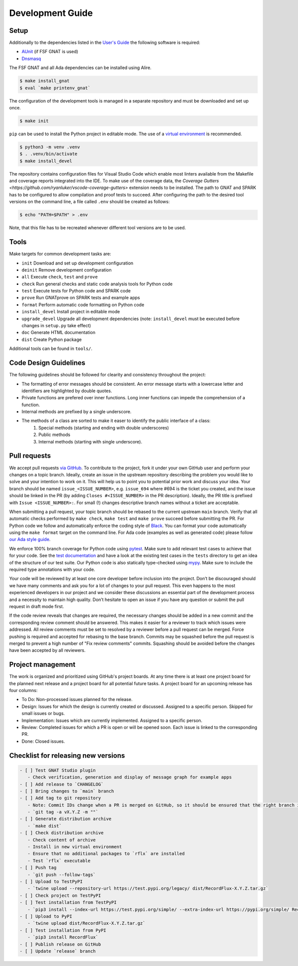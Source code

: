 =================
Development Guide
=================

Setup
=====

Additionally to the dependencies listed in the `User's Guide <https://docs.adacore.com/live/wave/recordflux/html/recordflux_ug/index.html>`_ the following software is required:

- `AUnit <https://github.com/AdaCore/aunit>`_ (if FSF GNAT is used)
- `Dnsmasq <https://thekelleys.org.uk/dnsmasq/doc.html>`_

The FSF GNAT and all Ada dependencies can be installed using Alire.

.. code:: console

   $ make install_gnat
   $ eval `make printenv_gnat`


The configuration of the development tools is managed in a separate repository and must be downloaded and set up once.

.. code:: console

   $ make init

``pip`` can be used to install the Python project in editable mode.
The use of a `virtual environment <https://docs.python.org/3/tutorial/venv.html>`_ is recommended.

.. code:: console

   $ python3 -m venv .venv
   $ . .venv/bin/activate
   $ make install_devel

The repository contains configuration files for Visual Studio Code which enable most linters available from the Makefile and coverage reports integrated into the IDE.
To make use of the coverage data, the `Coverage Gutters <https://github.com/ryanluker/vscode-coverage-gutters>` extension needs to be installed.
The path to GNAT and SPARK has to be configured to allow compilation and proof tests to succeed.
After configuring the path to the desired tool versions on the command line, a file called ``.env`` should be created as follows:

.. code:: console

   $ echo "PATH=$PATH" > .env

Note, that this file has to be recreated whenever different tool versions are to be used.

Tools
=====

Make targets for common development tasks are:

- ``init`` Download and set up development configuration
- ``deinit`` Remove development configuration
- ``all`` Execute ``check``, ``test`` and ``prove``
- ``check`` Run general checks and static code analysis tools for Python code
- ``test`` Execute tests for Python code and SPARK code
- ``prove`` Run GNATprove on SPARK tests and example apps
- ``format`` Perform automatic code formatting on Python code
- ``install_devel`` Install project in editable mode
- ``upgrade_devel`` Upgrade all development dependencies (note: ``install_devel`` must be executed before changes in ``setup.py`` take effect)
- ``doc`` Generate HTML documentation
- ``dist`` Create Python package

Additional tools can be found in ``tools/``.

Code Design Guidelines
======================

The following guidelines should be followed for clearity and consistency throughout the project:

- The formatting of error messages should be consistent. An error message starts with a lowercase letter and identifiers are highlighted by double quotes.
- Private functions are prefered over inner functions. Long inner functions can impede the comprehension of a function.
- Internal methods are prefixed by a single underscore.
- The methods of a class are sorted to make it easer to identify the public interface of a class:
   1. Special methods (starting and ending with double underscores)
   2. Public methods
   3. Internal methods (starting with single underscore).

Pull requests
=============

We accept pull requests `via GitHub <https://github.com/AdaCore/RecordFlux/compare>`_.
To contribute to the project, fork it under your own GitHub user and perform your changes on a topic branch.
Ideally, create an issue in the upstream repository describing the problem you would like to solve and your intention to work on it.
This will help us to point you to potential prior work and discuss your idea.
Your branch should be named ``issue_<ISSUE_NUMBER>``, e.g. ``issue_694`` where #694 is the ticket you created, and the issue should be linked in the PR (by adding ``Closes #<ISSUE_NUMBER>`` in the PR description).
Ideally, the PR title is prefixed with ``Issue <ISSUE_NUMBER>:``.
For small (!) changes descriptive branch names without a ticket are acceptable.

When submitting a pull request, your topic branch should be rebased to the current upstream ``main`` branch.
Verify that all automatic checks performed by ``make check``, ``make test`` and ``make prove`` succeed before submitting the PR.
For Python code we follow and automatically enforce the coding style of `Black <https://pypi.org/project/black/>`_.
You can format your code automatically using the ``make format`` target on the command line.
For Ada code (examples as well as generated code) please follow `our Ada style guide <https://github.com/Componolit/ada-style>`_.

We enforce 100% branch coverage for Python code using `pytest <https://pytest.org>`_.
Make sure to add relevant test cases to achieve that for your code.
See the `test documentation <https://github.com/AdaCore/RecordFlux/blob/main/tests/README.md>`_ and have a look at the existing test cases in the ``tests`` directory to get an idea of the structure of our test suite.
Our Python code is also statically type-checked using `mypy <http://mypy-lang.org/>`_.
Make sure to include the required type annotations with your code.

Your code will be reviewed by at least one core developer before inclusion into the project.
Don’t be discouraged should we have many comments and ask you for a lot of changes to your pull request.
This even happens to the most experienced developers in our project and we consider these discussions an essential part of the development process and a necessity to maintain high quality.
Don’t hesitate to open an issue if you have any question or submit the pull request in draft mode first.

If the code review reveals that changes are required, the necessary changes should be added in a new commit and the corresponding review comment should be answered.
This makes it easier for a reviewer to track which issues were addressed.
All review comments must be set to resolved by a reviewer before a pull request can be merged.
Force pushing is required and accepted for rebasing to the base branch.
Commits may be squashed before the pull request is merged to prevent a high number of "Fix review comments" commits.
Squashing should be avoided before the changes have been accepted by all reviewers.

Project management
==================

The work is organized and prioritized using GitHub's project boards.
At any time there is at least one project board for the planned next release and a project board for all potential future tasks.
A project board for an upcoming release has four columns:

- To Do: Non-processed issues planned for the release.
- Design: Issues for which the design is currently created or discussed. Assigned to a specific person. Skipped for small issues or bugs.
- Implementation: Issues which are currently implemented. Assigned to a specific person.
- Review: Completed issues for which a PR is open or will be opened soon. Each issue is linked to the corresponding PR.
- Done: Closed issues.

Checklist for releasing new versions
====================================

.. code:: markdown

    - [ ] Test GNAT Studio plugin
       - Check verification, generation and display of message graph for example apps
    - [ ] Add release to `CHANGELOG`
    - [ ] Bring changes to `main` branch
    - [ ] Add tag to git repository
       - Note: Commit IDs change when a PR is merged on GitHub, so it should be ensured that the right branch is checked out.
       - `git tag -a vX.Y.Z -m ""`
    - [ ] Generate distribution archive
       - `make dist`
    - [ ] Check distribution archive
       - Check content of archive
       - Install in new virtual environment
       - Ensure that no additional packages to `rflx` are installed
       - Test `rflx` executable
    - [ ] Push tag
       - `git push --follow-tags`
    - [ ] Upload to TestPyPI
       - `twine upload --repository-url https://test.pypi.org/legacy/ dist/RecordFlux-X.Y.Z.tar.gz`
    - [ ] Check project on TestPyPI
    - [ ] Test installation from TestPyPI
       - `pip3 install --index-url https://test.pypi.org/simple/ --extra-index-url https://pypi.org/simple/ RecordFlux`
    - [ ] Upload to PyPI
       - `twine upload dist/RecordFlux-X.Y.Z.tar.gz`
    - [ ] Test installation from PyPI
       - `pip3 install RecordFlux`
    - [ ] Publish release on GitHub
    - [ ] Update `release` branch
